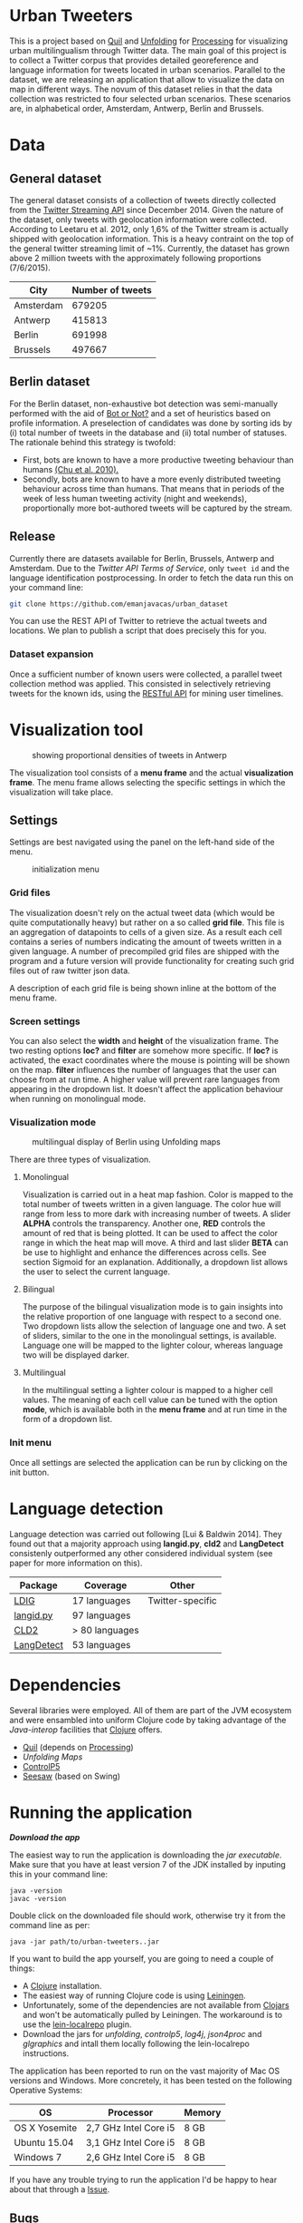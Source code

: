
* Urban Tweeters

This is a project based on [[http://quil.info/][Quil]] and [[http://unfoldingmaps.org/][Unfolding]] for [[http://processing.org/][Processing]] for visualizing urban multilingualism through Twitter data. 
The main goal of this project is to collect a Twitter corpus that provides detailed georeference and language information for tweets located in urban scenarios.
Parallel to the dataset, we are releasing an application that allow to visualize the data on map in different ways.
The novum of this dataset relies in that the data collection was restricted to four selected urban scenarios. These scenarios are, in alphabetical order, Amsterdam, Antwerp, Berlin and Brussels.

* Data

** General dataset

The general dataset consists of a collection of tweets directly collected from the [[https://dev.twitter.com/streaming/overview][Twitter Streaming API]] since December 2014.
Given the nature of the dataset, only tweets with geolocation information were collected.
According to Leetaru et al. 2012, only 1,6% of the Twitter stream is actually shipped with geolocation information.
This is a heavy contraint on the top of the general twitter streaming limit of ~1%.
Currently, the dataset has grown above 2 million tweets with the approximately following proportions (7/6/2015).

| City      | Number of tweets |
|-----------+------------------|
| Amsterdam |           679205 |
| Antwerp   |           415813 |
| Berlin    |           691998 |
| Brussels  |           497667 |

** Berlin dataset

For the Berlin dataset, non-exhaustive bot detection was semi-manually performed with the aid of [[http://truthy.indiana.edu/botornot/][Bot or Not?]] and a set of heuristics based on profile information.
A preselection of candidates was done by sorting ids by (i) total number of tweets in the database and (ii) total number of statuses.
The rationale behind this strategy is twofold:
- First, bots are known to have a more productive tweeting behaviour than humans [[http://delivery.acm.org/10.1145/1930000/1920265/p21-chu.pdf?ip=146.175.5.198&id=1920265&acc=ACTIVE%20SERVICE&key=D7FC43CABE88BEAA%2EE1DEF47A6C0527C4%2E4D4702B0C3E38B35%2E4D4702B0C3E38B35&CFID=517147308&CFTOKEN=29245406&__acm__=1433514639_03e1ac45f70c85b1fa352c6ff0acd697][(Chu et al. 2010).]] 
- Secondly, bots are known to have a more evenly distributed tweeting behaviour across time than humans.
  That means that in periods of the week of less human tweeting activity (night and weekends), proportionally more
  bot-authored tweets will be captured by the stream.
# Also, a dataset extracted from the [[https://www.statistik-berlin-brandenburg.de/regionales/regionalstatistiken/regionalstatistiken.asp][Berlin register data]] was

** Release

Currently there are datasets available for Berlin, Brussels, Antwerp and Amsterdam.
Due to the [[ https://dev.twitter.com/terms/api-terms][Twitter API Terms of Service]], only ~tweet id~ and the language identification postprocessing.
In order to fetch the data run this on your command line:

#+BEGIN_SRC bash
git clone https://github.com/emanjavacas/urban_dataset
#+END_SRC

You can use the REST API of Twitter to retrieve the actual tweets and locations. We plan to publish a
script that does precisely this for you.

*** Dataset expansion

Once a sufficient number of known users were collected, a parallel tweet collection method was applied.
This consisted in selectively retrieving tweets for the known ids, using the [[https://dev.twitter.com/rest/reference/get/statuses/user_timeline][RESTful API]] for mining user timelines.

* Visualization tool
#+CAPTION: showing proportional densities of tweets in Antwerp
[[./img/antwerp.png]]

The visualization tool consists of a *menu frame* and the actual *visualization frame*.
The menu frame allows selecting the specific settings in which the visualization will take place.

** Settings

Settings are best navigated using the panel on the left-hand side of the menu.

#+CAPTION: initialization menu
[[./img/init_menu.png]]

*** Grid files
The visualization doesn't rely on the actual tweet data (which would be quite computationally heavy) but rather on 
a so called *grid file*. This file is an aggregation of datapoints to cells of a given size. As a result each cell
contains a series of numbers indicating the amount of tweets written in a given language.
A number of precompiled grid files are shipped with the program and a future version will provide functionality
for creating such grid files out of raw twitter json data.

A description of each grid file is being shown inline at the bottom of the menu frame.

*** Screen settings

You can also select the *width* and *height* of the visualization frame. 
The two resting options *loc?* and *filter* are somehow more specific.
If *loc?* is activated, the exact coordinates where the mouse is pointing will be shown on the map.
*filter* influences the number of languages that the user can choose from at run time.
A higher value will prevent rare languages from appearing in the dropdown list.
It doesn't affect the application behaviour when running on monolingual mode.

*** Visualization mode
#+CAPTION: multilingual display of Berlin using Unfolding maps
[[./img/berlin.png]]

There are three types of visualization.

**** Monolingual
     
Visualization is carried out in a heat map fashion.
Color is mapped to the total number of tweets written in a given language.
The color hue will range from less to more dark with increasing number of tweets.
A slider *ALPHA* controls the transparency.
Another one, *RED* controls the amount of red that is being plotted.
It can be used to affect the color range in which the heat map will move.
A third and last slider *BETA* can be use to highlight and enhance the differences across cells.
See section Sigmoid for an explanation.
Additionally, a dropdown list allows the user to select the current language.

**** Bilingual

The purpose of the bilingual visualization mode is to gain insights into the relative proportion of one language
with respect to a second one.
Two dropdown lists allow the selection of language one and two.
A set of sliders, similar to the one in the monolingual settings, is available.
Language one will be mapped to the lighter colour, whereas language two will be displayed darker.

**** Multilingual

In the multilingual setting a lighter colour is mapped to a higher cell values.
The meaning of each cell value can be tuned with the option *mode*, which is available 
both in the *menu frame* and at run time in the form of a dropdown list.

*** Init menu

Once all settings are selected the application can be run by clicking on the init button.

* Language detection

Language detection was carried out following [Lui & Baldwin 2014]. They found out that a majority approach using *langid.py*, *cld2* and *LangDetect*
consistenly outperformed any other considered individual system (see paper for more information on this).

| Package    | Coverage       | Other            |
|------------+----------------+------------------|
| [[https://github.com/shuyo/ldig][LDIG]]       | 17 languages   | Twitter-specific |
| [[https://github.com/saffsd/langid.py][langid.py]]  | 97 languages   |                  |
| [[https://code.google.com/p/cld2/][CLD2]]       | > 80 languages |                  |
| [[https://code.google.com/p/language-detection/][LangDetect]] | 53 languages   |                  |

* Dependencies

Several libraries were employed. All of them are part of the JVM ecosystem and were ensambled into uniform Clojure code
by taking advantage of the [[clojure.org/java_interop][Java-interop]] facilities that [[http://clojure.org/][Clojure]] offers.

- [[http://quil.info][Quil]] (depends on [[https://processing.org][Processing]])
- [[unfoldingmaps.org][Unfolding Maps]]
- [[http://www.sojamo.de/libraries/controlP5/][ControlP5]]
- [[https://github.com/daveray/seesaw][Seesaw]] (based on Swing)

* Running the application

[[urban-tweeters-0.1.0-SNAPSHOT-standalone.jar][*Download the app*]]

The easiest way to run the application is downloading the [[urban-tweeters-0.1.0-SNAPSHOT-standalone.jar][jar executable]]. 
Make sure that you have at least version 7 of the JDK installed by inputing this in your command line:

#+BEGIN_EXAMPLE
java -version
javac -version
#+END_EXAMPLE

Double click on the downloaded file should work, otherwise try it from the command line as per:
#+BEGIN_EXAMPLE
java -jar path/to/urban-tweeters..jar
#+END_EXAMPLE

If you want to build the app yourself, you are going to need a couple of things:
- A [[http://clojure.org][Clojure]] installation.
- The easiest way of running Clojure code is using [[http://leiningen.org][Leiningen]].
- Unfortunately, some of the dependencies are not available from [[http://clojars.org][Clojars]] and won't be automatically pulled by Leiningen. The workaround is to use the [[https://github.com/kumarshantanu/lein-localrepo][lein-localrepo]] plugin.
- Download the jars for /unfolding/, /controlp5/, /log4j/, /json4proc/ and /glgraphics/ and intall them locally following the lein-localrepo instructions.

The application has been reported to run on the vast majority of Mac OS versions and Windows.
More concretely, it has been tested on the following Operative Systems:

| OS            | Processor             | Memory |
|---------------+-----------------------+--------|
| OS X Yosemite | 2,7 GHz Intel Core i5 | 8 GB   |
| Ubuntu 15.04  | 3,1 GHz Intel Core i5 | 8 GB   |
| Windows 7     | 2,6 GHz Intel Core i5 | 8 GB   |

If you have any trouble trying to run the application I'd be happy to hear about that through a [[https://github.com/emanjavacas/urban-tweeters/issues][Issue]].

** Bugs

There is a known bug that affects (at least some) computers running Ubuntu. The application starts but any attemp to close the
visualization frame results in a core dump failure, meaning that it won't close. In any case, check that you have a JDK version not older than 7.

* Literature
# /Geo-located Twitter as proxy for global mobility patterns/ *Hawelka et al.* 2014
- /Accurate language identification of twitter messages/ *Lui, M. & Baldwin T.* EACL 2014

* License

#+begin_html
<a href="http://opensource.org/licenses/GPL-3.0">
  <img src="http://img.shields.io/:license-gpl-blue.svg" alt=":license-gpl-blue.svg" />
</a>

<a href="https://www.paypal.com/cgi-bin/webscr?cmd=_donations&business=VCVAS6KPDQ4JC&lc=BE&item_number=refcard%2dorg%2dbabel&currency_code=EUR&bn=PP%2dDonationsBF%3abtn_donate_LG%2egif%3aNonHosted">
  <img src="https://www.paypalobjects.com/en_US/i/btn/btn_donate_LG.gif" alt="btn_donate_LG.gif" />
</a>
#+end_html

Copyright © 2015 Enrique Manjavacas

